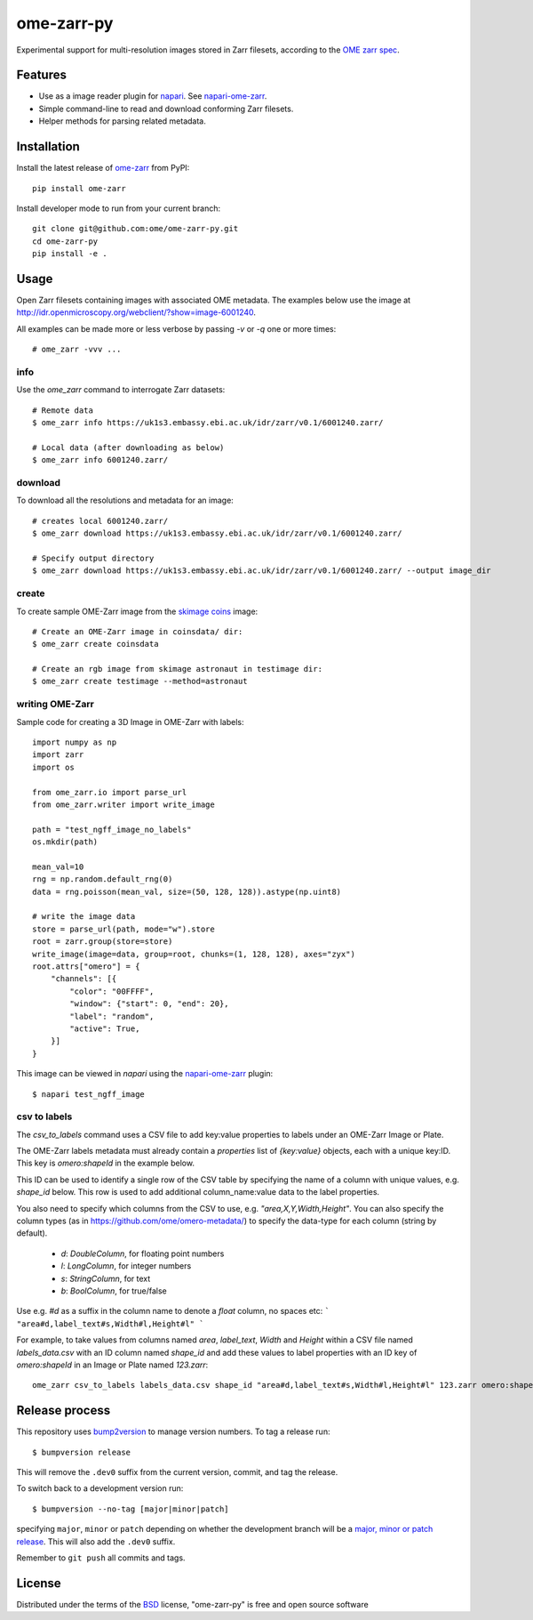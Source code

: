 ===========
ome-zarr-py
===========

Experimental support for multi-resolution images stored in Zarr filesets, according to the `OME zarr spec`_.


Features
--------

- Use as a image reader plugin for `napari`_. See `napari-ome-zarr`_.
- Simple command-line to read and download conforming Zarr filesets.
- Helper methods for parsing related metadata.


Installation
------------

Install the latest release of `ome-zarr`_ from PyPI::

    pip install ome-zarr


Install developer mode to run from your current branch::

    git clone git@github.com:ome/ome-zarr-py.git
    cd ome-zarr-py
    pip install -e .


Usage
-----

Open Zarr filesets containing images with associated OME metadata.
The examples below use the image at http://idr.openmicroscopy.org/webclient/?show=image-6001240.

All examples can be made more or less verbose by passing `-v` or `-q` one or more times::

    # ome_zarr -vvv ...


info
====

Use the `ome_zarr` command to interrogate Zarr datasets::

    # Remote data
    $ ome_zarr info https://uk1s3.embassy.ebi.ac.uk/idr/zarr/v0.1/6001240.zarr/

    # Local data (after downloading as below)
    $ ome_zarr info 6001240.zarr/

download
========

To download all the resolutions and metadata for an image::

    # creates local 6001240.zarr/
    $ ome_zarr download https://uk1s3.embassy.ebi.ac.uk/idr/zarr/v0.1/6001240.zarr/

    # Specify output directory
    $ ome_zarr download https://uk1s3.embassy.ebi.ac.uk/idr/zarr/v0.1/6001240.zarr/ --output image_dir

create
======

To create sample OME-Zarr image from the `skimage coins <https://scikit-image.org/docs/stable/api/skimage.data.html#skimage.data.coins>`_
image::

    # Create an OME-Zarr image in coinsdata/ dir:
    $ ome_zarr create coinsdata

    # Create an rgb image from skimage astronaut in testimage dir:
    $ ome_zarr create testimage --method=astronaut

writing OME-Zarr
================

Sample code for creating a 3D Image in OME-Zarr with labels::

    import numpy as np
    import zarr
    import os

    from ome_zarr.io import parse_url
    from ome_zarr.writer import write_image

    path = "test_ngff_image_no_labels"
    os.mkdir(path)

    mean_val=10
    rng = np.random.default_rng(0)
    data = rng.poisson(mean_val, size=(50, 128, 128)).astype(np.uint8)

    # write the image data
    store = parse_url(path, mode="w").store
    root = zarr.group(store=store)
    write_image(image=data, group=root, chunks=(1, 128, 128), axes="zyx")
    root.attrs["omero"] = {
        "channels": [{
            "color": "00FFFF",
            "window": {"start": 0, "end": 20},
            "label": "random",
            "active": True,
        }]
    }

This image can be viewed in `napari` using the
`napari-ome-zarr <https://github.com/ome/napari-ome-zarr>`_ plugin::

    $ napari test_ngff_image

csv to labels
=============

The `csv_to_labels` command uses a CSV file to add key:value properties to labels
under an OME-Zarr Image or Plate.

The OME-Zarr labels metadata must already contain a `properties`
list of `{key:value}` objects, each with a unique key:ID. This key is `omero:shapeId`
in the example below.

This ID can be used to identify a single row of the CSV table by specifying the name of
a column with unique values, e.g. `shape_id` below.
This row is used to add additional column_name:value data to the label properties.

You also need to specify which columns from the CSV to use, e.g. `"area,X,Y,Width,Height"`.
You can also specify the column types (as in https://github.com/ome/omero-metadata/)
to specify the data-type for each column (string by default).

 - `d`: `DoubleColumn`, for floating point numbers
 - `l`: `LongColumn`, for integer numbers
 - `s`: `StringColumn`, for text
 - `b`: `BoolColumn`, for true/false

Use e.g. `#d` as a suffix in the column name to denote a `float` column, no spaces etc:
```
"area#d,label_text#s,Width#l,Height#l"
```

For example, to take values from columns named `area`, `label_text`, `Width` and `Height`
within a CSV file named `labels_data.csv` with an ID column named `shape_id` and add these
values to label properties with an ID key of `omero:shapeId` in an Image or Plate named `123.zarr`::

    ome_zarr csv_to_labels labels_data.csv shape_id "area#d,label_text#s,Width#l,Height#l" 123.zarr omero:shapeId```


Release process
---------------

This repository uses `bump2version <https://pypi.org/project/bump2version/>`_ to manage version numbers.
To tag a release run::

    $ bumpversion release

This will remove the ``.dev0`` suffix from the current version, commit, and tag the release.

To switch back to a development version run::

    $ bumpversion --no-tag [major|minor|patch]

specifying ``major``, ``minor`` or ``patch`` depending on whether the development branch will be a `major, minor or patch release <https://semver.org/>`_. This will also add the ``.dev0`` suffix.

Remember to ``git push`` all commits and tags.


License
-------

Distributed under the terms of the `BSD`_ license,
"ome-zarr-py" is free and open source software

.. _`OME zarr spec`: https://github.com/ome/ngff
.. _`@napari`: https://github.com/napari
.. _`BSD`: https://opensource.org/licenses/BSD-2-Clause
.. _`Apache Software License 2.0`: http://www.apache.org/licenses/LICENSE-2.0
.. _`Mozilla Public License 2.0`: https://www.mozilla.org/media/MPL/2.0/index.txt
.. _`napari`: https://github.com/napari/napari
.. _`napari-ome-zarr`: https://github.com/ome/napari-ome-zarr
.. _`ome-zarr`: https://pypi.org/project/ome-zarr/
